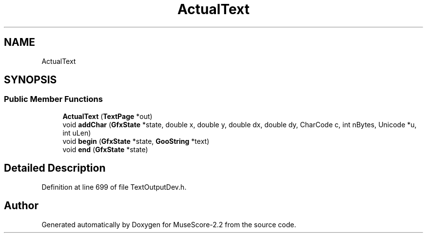 .TH "ActualText" 3 "Mon Jun 5 2017" "MuseScore-2.2" \" -*- nroff -*-
.ad l
.nh
.SH NAME
ActualText
.SH SYNOPSIS
.br
.PP
.SS "Public Member Functions"

.in +1c
.ti -1c
.RI "\fBActualText\fP (\fBTextPage\fP *out)"
.br
.ti -1c
.RI "void \fBaddChar\fP (\fBGfxState\fP *state, double x, double y, double dx, double dy, CharCode c, int nBytes, Unicode *u, int uLen)"
.br
.ti -1c
.RI "void \fBbegin\fP (\fBGfxState\fP *state, \fBGooString\fP *text)"
.br
.ti -1c
.RI "void \fBend\fP (\fBGfxState\fP *state)"
.br
.in -1c
.SH "Detailed Description"
.PP 
Definition at line 699 of file TextOutputDev\&.h\&.

.SH "Author"
.PP 
Generated automatically by Doxygen for MuseScore-2\&.2 from the source code\&.
